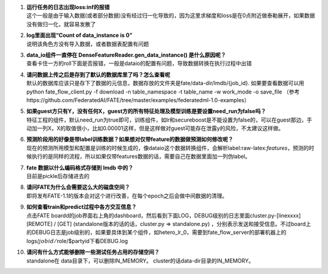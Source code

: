 1.  | **运行任务的日志出现loss:inf的报错**
    | 这个一般是由于输入数据(或者部分数据)没有经过归一化导致的，因为这里求梯度和loss是在0点附近做泰勒展开，如果数据没有做归一化，就容易发散了

2.  | **log里面出现“Count of data_instance is 0”**
    | 说明该角色方没有导入数据，或者数据表配置有问题

3.  | **data_io组件一直停在 DenseFeatureReader.gen_data_instance()
      是什么原因呢？**
    | 查看卡住一方的roll下面是否报错，一般是dataio的配置有问题，导致数据转换在执行过程中出错

4.  | **请问数据上传之后是存到了默认的数据库里了吗？怎么查看呢**
    | 默认的数据库应该只是存下了数据的元信息，数据存放的文件夹是fate/data-dir/lmdb/{job_id}.
      如果要查看数据可以用 python fate_flow_client.py -f download -n
      table_namespace -t table_name -w work_mode -o save_file
      （参考https://github.com/FederatedAI/FATE/tree/master/examples/federatedml-1.0-examples）

5.  | **如果guest方只有Y，没有任何X，guest方的所有特征处理及模型训练是要设置need_run为false吗？**
    | 特征工程的组件，默认need_run为true即可，训练组件，如lr和secureboost是不能设置为false的，可以在guest那边，手动加一列X，X的取值很小，比如0.00001这样，但是这样做对guest可能存在泄露y的风险，不太建议这样做。

6.  | **预测阶段用的好像是带label训练数据？如果想对仅带feature的数据做预测如何修改呢？**
    | 现在的预测所用模型和配置是训练的时候生成的，像dataio这个数据转换组件，会解析label:raw-latex:`\features`，预测的时候执行的是同样的流程，所以如果仅带features数据的话，需要自己在数据里面加一列伪label。

7.  | **fate 数据以什么编码格式存储到 lmdb 中的？**
    | 目前是pickle后存储进去的

8.  | **请问FATE为什么会需要这么大的磁盘空间？**
    | 即将发布FATE-1.1的版本会对这个进行改善，在每个epoch之后会做中间数据的清理。

9.  | **如何查看train和predict过程中各方交互信息？**
    | 点击FATE
      boardd的job界面右上角的dashboard，然后看到下面LOG，DEBUG级别的日志里面cluster.py-[linexxxx]
      [REMOTE] /
      [GET] (standalone版本的话的话，cluster.py => standalone.py)
      ，分别表示发送和接受信息。不过board上的DEBUG日志是job级别的，如果要具体到某个组件，如hetero_lr_0，需要到fate_flow_server的部署机器上的logs/:math:`jobid/`\ role/$partyid下看DEBUG.log

10. | **请问有什么方式能够删除一些测试任务占用的存储空间？**
    | standalone在 data目录下，可以删除IN_MEMORY。
      cluster的话data-dir目录的IN_MEMORY。
